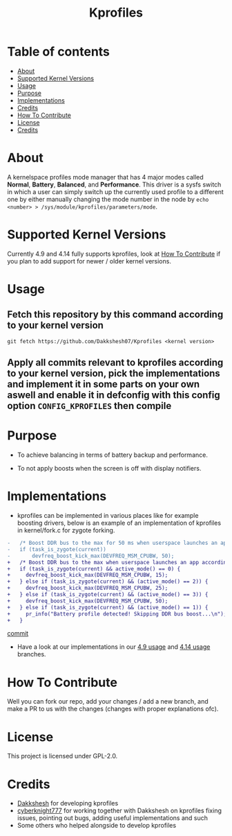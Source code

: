 #+TITLE: Kprofiles

* Table of contents
:PROPERTIES:
:TOC:
:END:
:CONTENTS:
- [[#about][About]]
- [[#supported-kernel-versions][Supported Kernel Versions]]
- [[#usage][Usage]]
- [[#purpose][Purpose]]
- [[#implementations][Implementations]]
- [[#credits][Credits]]
- [[#how-to-contribute][How To Contribute]]
- [[#license][License]]
- [[#credits][Credits]]
:END:

* About

A kernelspace profiles mode manager that has 4 major modes called *Normal*, *Battery*, *Balanced*, and *Performance*. This driver is a sysfs switch in which a user can simply switch up the currently used profile to a different one by either manually changing the mode number in the node by =echo <number> > /sys/module/kprofiles/parameters/mode=.

* Supported Kernel Versions

Currently 4.9 and 4.14 fully supports kprofiles, look at [[#how-to-contribute][How To Contribute]] if you plan to add support for newer / older kernel versions.

* Usage

** Fetch this repository by this command according to your kernel version

#+BEGIN_SRC shell
git fetch https://github.com/Dakkshesh07/Kprofiles <kernel version>
#+END_SRC

** Apply all commits relevant to kprofiles according to your kernel version, pick the implementations and implement it in some parts on your own aswell and enable it in defconfig with this config option =CONFIG_KPROFILES= then compile

* Purpose

+ To achieve balancing in terms of battery backup and performance.

+ To not apply boosts when the screen is off with display notifiers.

* Implementations

+ kprofiles can be implemented in various places like for example boosting drivers, below is an example of an implementation of kprofiles in kernel/fork.c for zygote forking.

#+BEGIN_SRC diff
-	/* Boost DDR bus to the max for 50 ms when userspace launches an app */
-	if (task_is_zygote(current))
-		devfreq_boost_kick_max(DEVFREQ_MSM_CPUBW, 50);
+	/* Boost DDR bus to the max when userspace launches an app according to set kernel profile */
+	if (task_is_zygote(current) && active_mode() == 0) {
+	  devfreq_boost_kick_max(DEVFREQ_MSM_CPUBW, 15);
+	} else if (task_is_zygote(current) && (active_mode() == 2)) {
+	  devfreq_boost_kick_max(DEVFREQ_MSM_CPUBW, 25);
+	} else if (task_is_zygote(current) && (active_mode() == 3)) {
+	  devfreq_boost_kick_max(DEVFREQ_MSM_CPUBW, 50);
+	} else if (task_is_zygote(current) && (active_mode() == 1)) {
+	  pr_info("Battery profile detected! Skipping DDR bus boost...\n");
+	}
#+END_SRC
[[https://github.com/cyberknight777/dragonheart_kernel_oneplus_sm8150/commit/491d4093686ca09e5ac4c557f6a8c8dea6419a1a][commit]]

+ Have a look at our implementations in our [[https://github.com/dakkshesh07/kprofiles/commits/usage-4.9][4.9 usage]] and [[https://github.com/dakkshesh07/kprofiles/commits/usage-4.14][4.14 usage]] branches.

* How To Contribute

Well you can fork our repo, add your changes / add a new branch, and make a PR to us with the changes (changes with proper explanations ofc).

* License

This project is licensed under GPL-2.0.

* Credits

+ [[https://t.me/Dakkshesh07][Dakkshesh]] for developing kprofiles
+ [[https://t.me/cyberknight777][cyberknight777]] for working together with Dakkshesh on kprofiles fixing issues, pointing out bugs, adding useful implementations and such
+ Some others who helped alongside to develop kprofiles
